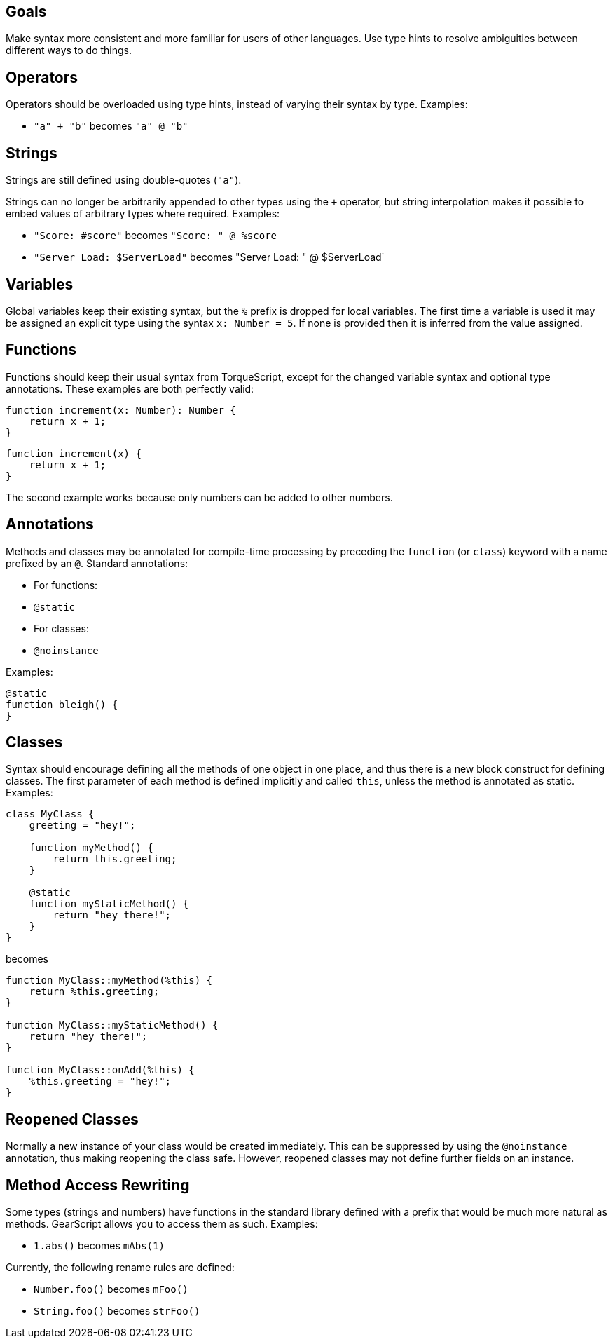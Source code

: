 Goals
-----

Make syntax more consistent and more familiar for users of other languages. Use type hints to resolve ambiguities between different ways to do things.

Operators
---------

Operators should be overloaded using type hints, instead of varying their syntax by type. Examples:

* `"a" + "b"` becomes `"a" @ "b"`

Strings
-------

Strings are still defined using double-quotes (`"a"`).

Strings can no longer be arbitrarily appended to other types using the `+` operator, but string interpolation makes it possible to embed values of arbitrary types where required. Examples:

* `"Score: #score"` becomes `"Score: " @ %score`
* `"Server Load: $ServerLoad"` becomes "Server Load: " @ $ServerLoad`

Variables
---------

Global variables keep their existing syntax, but the `%` prefix is dropped for local variables. The first time a variable is used it may be assigned an explicit type using the syntax `x: Number = 5`. If none is provided then it is inferred from the value assigned.

Functions
---------

Functions should keep their usual syntax from TorqueScript, except for the changed variable syntax and optional type annotations. These examples are both perfectly valid:

----------
function increment(x: Number): Number {
    return x + 1;
}
----------

----------
function increment(x) {
    return x + 1;
}
----------

The second example works because only numbers can be added to other numbers.

Annotations
-----------

Methods and classes may be annotated for compile-time processing by preceding the `function` (or `class`) keyword with a name prefixed by an `@`. Standard annotations:

* For functions:
  * `@static`
* For classes:
  * `@noinstance`

Examples:

----------
@static
function bleigh() {
}
----------

Classes
-------

Syntax should encourage defining all the methods of one object in one place, and thus there is a new block construct for defining classes. The first parameter of each method is defined implicitly and called `this`, unless the method is annotated as static. Examples:

----------
class MyClass {
    greeting = "hey!";

    function myMethod() {
        return this.greeting;
    }

    @static
    function myStaticMethod() {
        return "hey there!";
    }
}
----------

becomes

----------
function MyClass::myMethod(%this) {
    return %this.greeting;
}

function MyClass::myStaticMethod() {
    return "hey there!";
}

function MyClass::onAdd(%this) {
    %this.greeting = "hey!";
}
----------

[level=2]
Reopened Classes
----------------

Normally a new instance of your class would be created immediately. This can be suppressed by using the `@noinstance` annotation, thus making reopening the class safe. However, reopened classes may not define further fields on an instance.

[level=2]
Method Access Rewriting
-----------------------

Some types (strings and numbers) have functions in the standard library defined with a prefix that would be much more natural as methods. GearScript allows you to access them as such. Examples:

* `1.abs()` becomes `mAbs(1)`

Currently, the following rename rules are defined:

* `Number.foo()` becomes `mFoo()`
* `String.foo()` becomes `strFoo()`